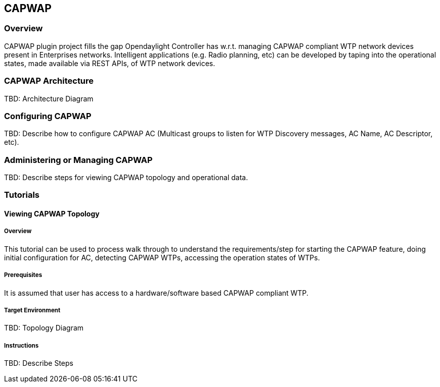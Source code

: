 == CAPWAP

=== Overview
CAPWAP plugin project fills the gap Opendaylight Controller has w.r.t. 
managing CAPWAP compliant WTP network devices present in Enterprises 
networks. Intelligent applications (e.g. Radio planning, etc) can be 
developed by taping into the operational states, made available via 
REST APIs, of WTP network devices.

=== CAPWAP Architecture
TBD: Architecture Diagram

=== Configuring CAPWAP

TBD: Describe how to configure CAPWAP AC (Multicast groups to listen 
for WTP Discovery messages, AC Name, AC Descriptor, etc).

=== Administering or Managing CAPWAP

TBD: Describe steps for viewing CAPWAP topology and operational data.

=== Tutorials

==== Viewing CAPWAP Topology

===== Overview
This tutorial can be used to process walk through to understand the 
requirements/step for starting the CAPWAP feature, doing initial configuration 
for AC, detecting CAPWAP WTPs, accessing the operation states of WTPs.

===== Prerequisites
It is assumed that user has access to a hardware/software based CAPWAP compliant WTP.

===== Target Environment
TBD: Topology Diagram

===== Instructions
TBD: Describe Steps

